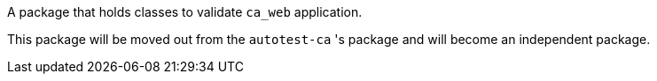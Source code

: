 A package that holds classes to validate `ca_web` application.

This package will be moved out from the `autotest-ca` 's package and will become an independent package.